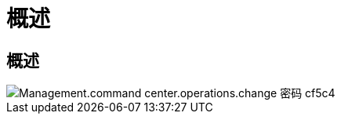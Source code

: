 = 概述
:allow-uri-read: 




== 概述

image::Management.command_center.operations.change_password-cf5c4.png[Management.command center.operations.change 密码 cf5c4]
